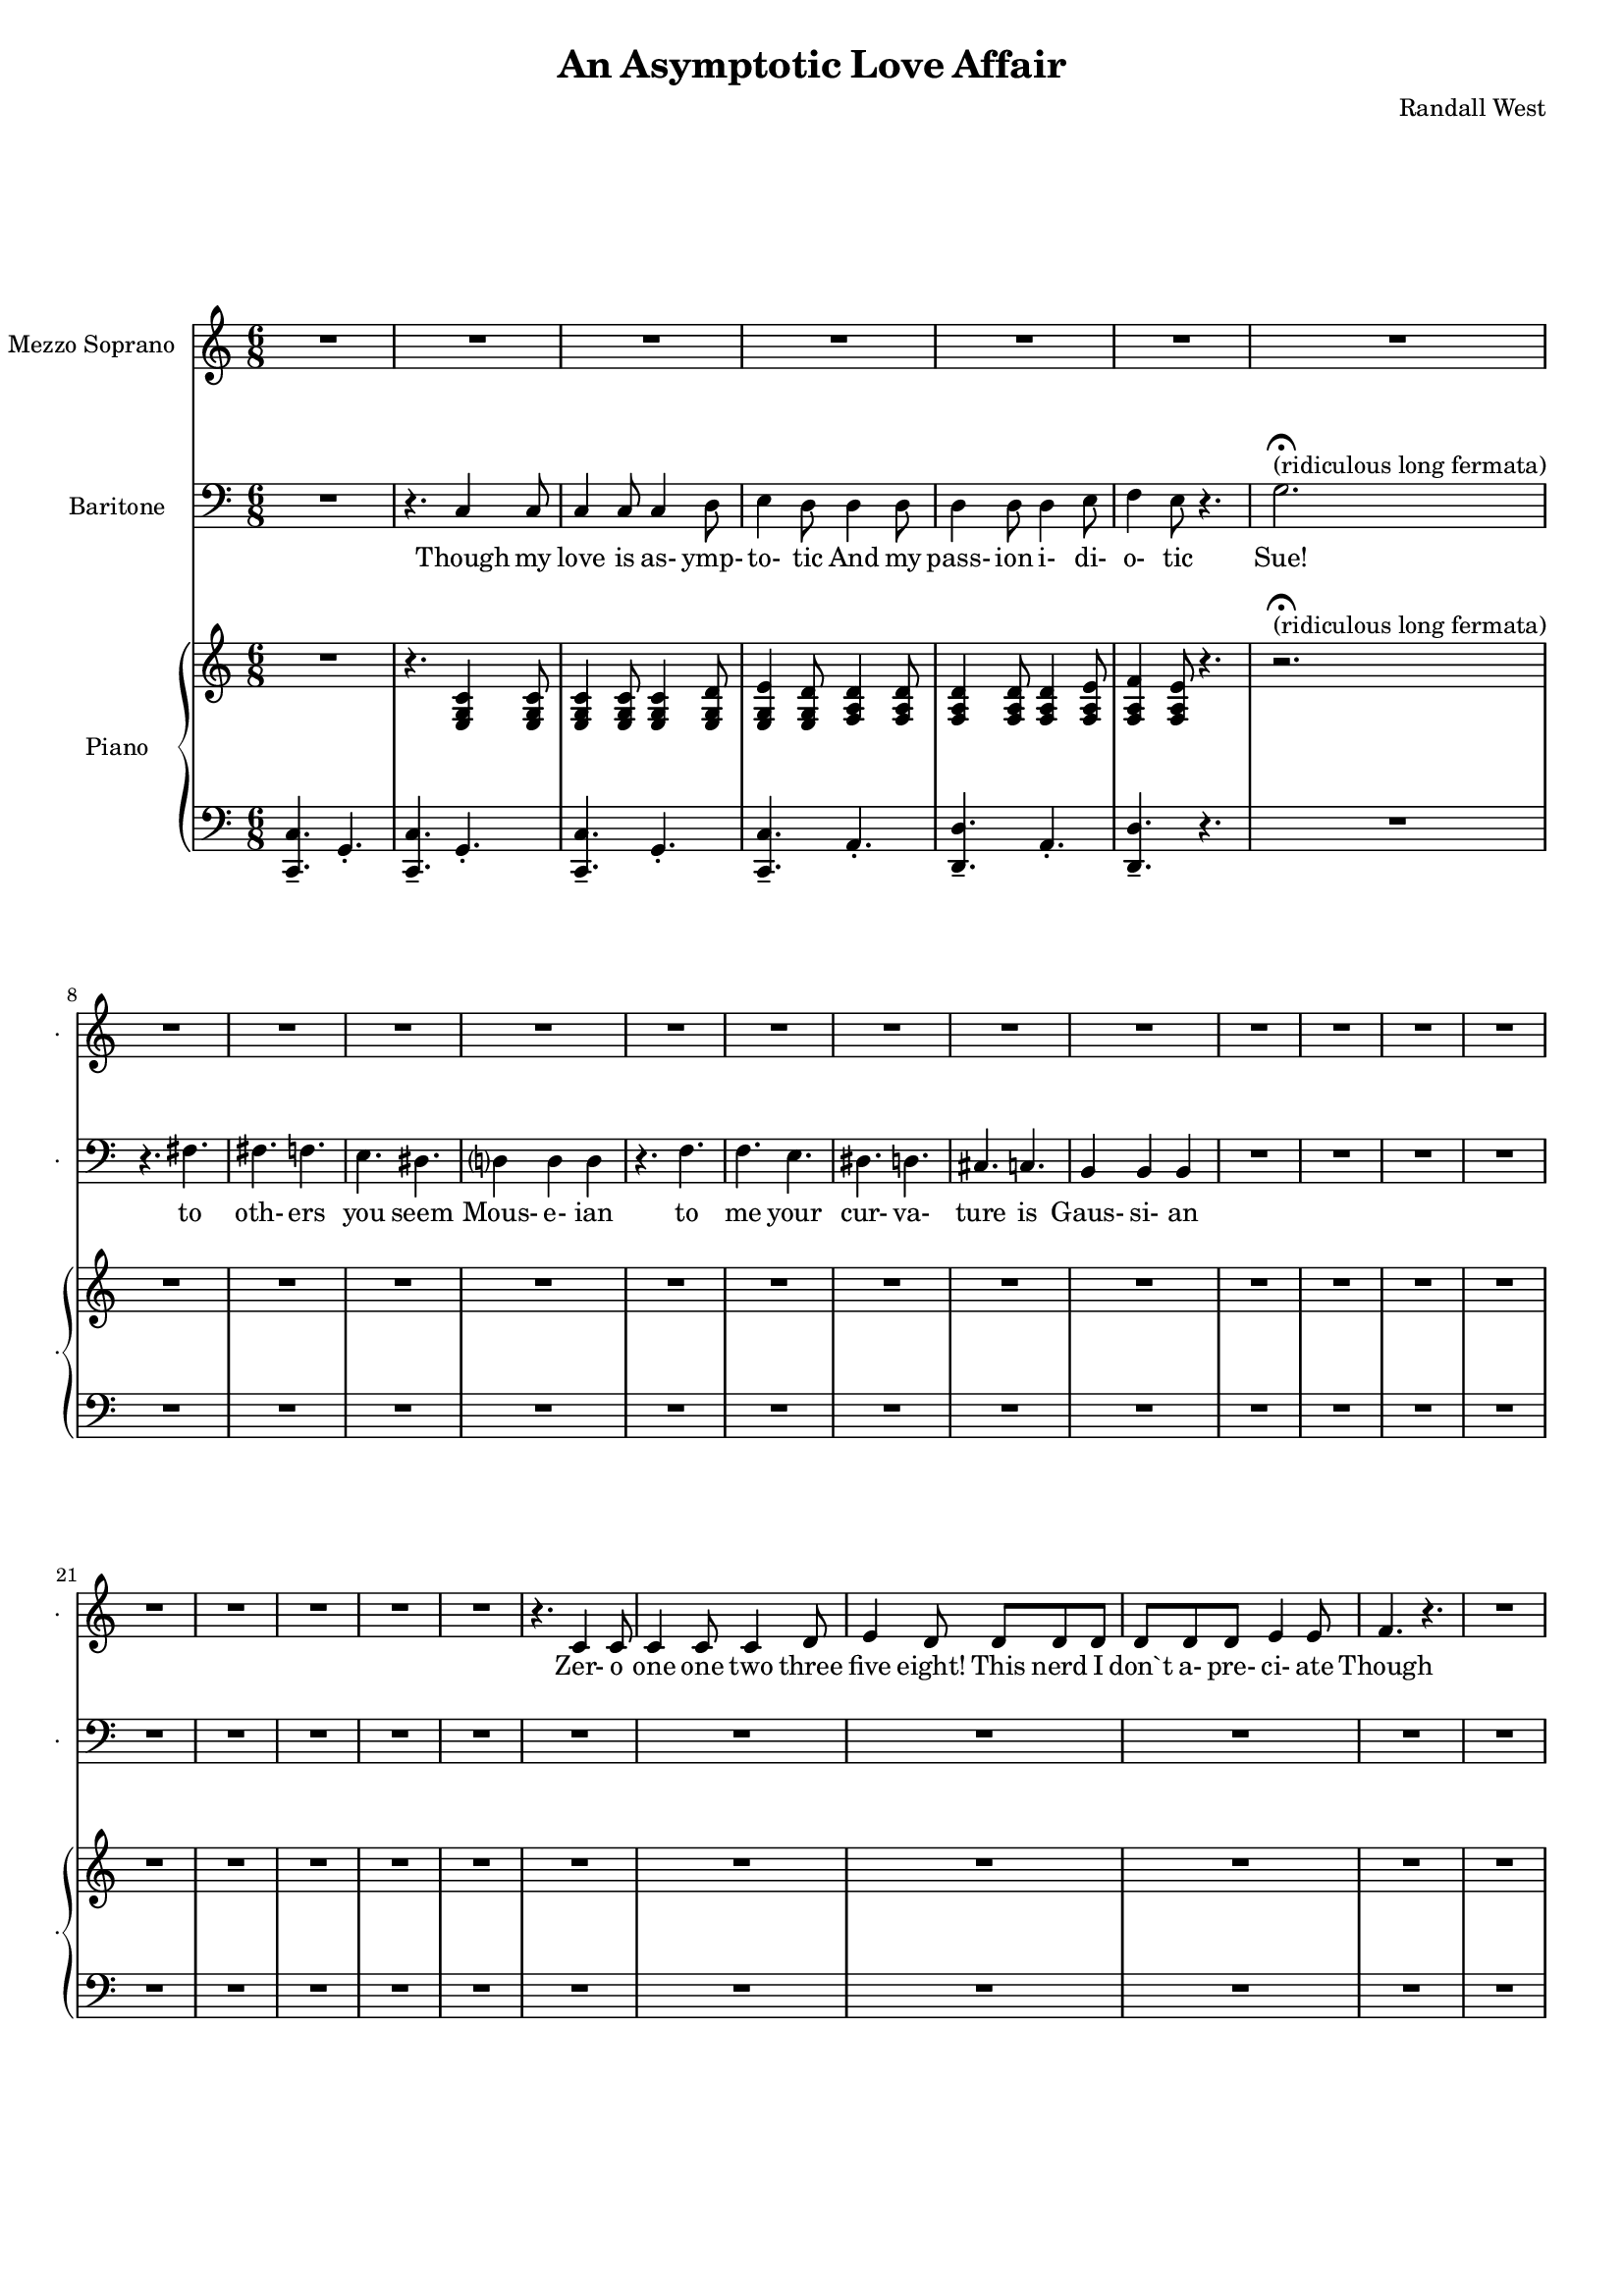 suelyrics = \lyricmode {                                                          Zer-            o       one one                     two                     three                   five eight!                                                                                  This nerd            I       don`t           a-      pre-            ci-     ate                                                                          Though          we  have            no      cor-            re-     la-             tion    And     our     dy- na-     mics    are     too             com-    plex                                                                                     Still           I`d love            some    sa-             tis-    fac-            tion                    A whole           not     just            a       frac-          tion                                 } 

timlyrics = \lyricmode {                                                                        Though          my       love            is      as-             ymp-    to-             tic     And             my pass-           ion     i-              di-     o-              tic Sue!                                                                    to  oth-                    ers                     you                     seem Mous-           e-              ian                                     to me                      your                    cur-                    va-  ture                    is                      Gaus-           si-             an                                                         } 

% 2015-01-09 02:15

\version "2.18.2"
\language "english"

#(set-global-staff-size 16)

\header {
	composer = \markup { Randall West }
	title = \markup { An Asymptotic Love Affair }
}

\layout {
	\context {
		\override VerticalAxisGroup #'remove-first = ##t
	}
}

\paper {
	system-system-spacing = #'((basic-distance . 0) (minimum-distance . 0) (padding . 12) (stretchability . 0))
}

\score {
	\new Score \with {
		\override StaffGrouper #'staff-staff-spacing = #'((basic-distance . 0) (minimum-distance . 0) (padding . 6) (stretchability . 0))
		\override VerticalAxisGroup #'staff-staff-spacing = #'((basic-distance . 0) (minimum-distance . 0) (padding . 6) (stretchability . 0))
		markFormatter = #format-mark-box-numbers
	} <<
		\new Staff
       \new Voice ="suevoice" {
			\set Staff.instrumentName = \markup { Mezzo Soprano }
			\set Staff.shortInstrumentName = \markup { . }
			\time 6/8
			{
				R2.
				R2.
				R2.
				R2.
				R2.
				R2.
				R2.
				R2.
			}
			{
				R2.
				R2.
				R2.
				R2.
				R2.
				R2.
				R2.
				R2.
			}
			{
				R2.
				R2.
				R2.
				R2.
				R2.
				R2.
				R2.
				R2.
			}
			{
				R2.
				r4.
				c'4
				c'8
				c'4
				c'8
				c'4
				d'8
				e'4
				d'8
				d'8
				d'8
				d'8
				d'8
				d'8
				d'8
				e'4
				e'8
				f'4.
				r4.
				R2.
				R2.
			}
			{
				R2.
				R2.
				R2.
				R2.
				R2.
				R2.
				R2.
				R2.
			}
			{
				R2.
				R2.
				R2.
				R2.
				R2.
				R2.
				R2.
				R2.
			}
			{
				R2.
				r4.
				c'4
				c'8
				c'4
				c'8
				c'4
				d'8
				e'4
				d'8
				r4
				d'8
				d'4
				d'8
				d'4
				e'8
				f'4
				e'8
				r4.
				R2.
				R2.
			}
			{
				R2.
				R2.
				R2.
				R2.
				R2.
				R2.
				R2.
				R2.
			}
			{
				R2.
				R2.
				R2.
				R2.
				R2.
				R2.
				R2.
				R2.
			}
			{
				R2.
				r4.
				c'4
				c'8
				c'4
				c'8
				c'4
				d'8
				e'4
				d'8
				d'4
				d'8
				d'4
				d'8
				d'4
				e'8
				f'4
				e'8
				r4.
				R2.
				R2.
			}
			{
				R2.
				R2.
				R2.
				R2.
				R2.
				R2.
				R2.
				R2.
			}
			{
				R2.
				R2.
				R2.
				R2.
				R2.
				R2.
				R2.
				R2.
			}
			{
				R2.
				R2.
				R2.
				R2.
				R2.
				R2.
				R2.
				R2.
			}
		}
		\new Lyrics \lyricsto suevoice \suelyrics 
    \new Staff
       \new Voice ="timvoice" {
			\clef "bass"
			\set Staff.instrumentName = \markup { Baritone }
			\set Staff.shortInstrumentName = \markup { . }
			\time 6/8
			{
				R2.
				r4.
				c4
				c8
				c4
				c8
				c4
				d8
				e4
				d8
				d4
				d8
				d4
				d8
				d4
				e8
				f4
				e8
				r4.
				g2. -\fermata ^ \markup { (ridiculous long fermata) }
				r4.
				fs4.
			}
			{
				fs4.
				f4.
				e4.
				ds4.
				d?4
				d4
				d4
				r4.
				f4.
				f4.
				e4.
				ds4.
				d4.
				cs4.
				c4.
				b,4
				b,4
				b,4
			}
			{
				R2.
				R2.
				R2.
				R2.
				R2.
				R2.
				R2.
				R2.
			}
			{
				R2.
				R2.
				R2.
				R2.
				R2.
				R2.
				R2.
				R2.
			}
			{
				R2.
				R2.
				R2.
				R2.
				R2.
				R2.
				R2.
				R2.
			}
			{
				R2.
				R2.
				R2.
				R2.
				R2.
				R2.
				R2.
				R2.
			}
			{
				R2.
				R2.
				R2.
				R2.
				R2.
				R2.
				R2.
				R2.
			}
			{
				R2.
				R2.
				R2.
				R2.
				R2.
				R2.
				R2.
				R2.
			}
			{
				R2.
				R2.
				R2.
				R2.
				R2.
				R2.
				R2.
				R2.
			}
			{
				R2.
				R2.
				R2.
				R2.
				R2.
				R2.
				R2.
				R2.
			}
			{
				R2.
				R2.
				R2.
				R2.
				R2.
				R2.
				R2.
				R2.
			}
			{
				R2.
				R2.
				R2.
				R2.
				R2.
				R2.
				R2.
				R2.
			}
			{
				R2.
				R2.
				R2.
				R2.
				R2.
				R2.
				R2.
				R2.
			}
		}
		
    \new Lyrics \lyricsto timvoice \timlyrics 
    \new PianoStaff <<
			%%% \time 6/8 %%%
			\set PianoStaff.instrumentName = \markup { Piano }
			\set PianoStaff.shortInstrumentName = \markup { . }
			\new Staff {
				{
					R2.
					r4.
					<e g c'>4
					<e g c'>8
					<e g c'>4
					<e g c'>8
					<e g c'>4
					<e g d'>8
					<e g e'>4
					<e g d'>8
					<f a d'>4
					<f a d'>8
					<f a d'>4
					<f a d'>8
					<f a d'>4
					<f a e'>8
					<f a f'>4
					<f a e'>8
					r4.
					r2. -\fermata ^ \markup { (ridiculous long fermata) }
					R2.
				}
				{
					R2.
					R2.
					R2.
					R2.
					R2.
					R2.
					R2.
					R2.
				}
				{
					R2.
					R2.
					R2.
					R2.
					R2.
					R2.
					R2.
					R2.
				}
				{
					R2.
					R2.
					R2.
					R2.
					R2.
					R2.
					R2.
					R2.
				}
				{
					R2.
					R2.
					R2.
					R2.
					R2.
					R2.
					R2.
					R2.
				}
				{
					R2.
					R2.
					R2.
					R2.
					R2.
					R2.
					R2.
					R2.
				}
				{
					R2.
					R2.
					R2.
					R2.
					R2.
					R2.
					R2.
					R2.
				}
				{
					R2.
					R2.
					R2.
					R2.
					R2.
					R2.
					R2.
					R2.
				}
				{
					R2.
					R2.
					R2.
					R2.
					R2.
					R2.
					R2.
					R2.
				}
				{
					R2.
					R2.
					R2.
					R2.
					R2.
					R2.
					R2.
					R2.
				}
				{
					R2.
					R2.
					R2.
					R2.
					R2.
					R2.
					R2.
					R2.
				}
				{
					R2.
					R2.
					R2.
					R2.
					R2.
					R2.
					R2.
					R2.
				}
				{
					R2.
					R2.
					R2.
					R2.
					R2.
					R2.
					R2.
					R2.
				}
			}
			\new Staff {
				\clef "bass"
				{
					<c, c>4. -\tenuto
					g,4. -\staccato
					<c, c>4. -\tenuto
					g,4. -\staccato
					<c, c>4. -\tenuto
					g,4. -\staccato
					<c, c>4. -\tenuto
					a,4. -\staccato
					<d, d>4. -\tenuto
					a,4. -\staccato
					<d, d>4. -\tenuto
					r4.
					R2.
					R2.
				}
				{
					R2.
					R2.
					R2.
					R2.
					R2.
					R2.
					R2.
					R2.
				}
				{
					R2.
					R2.
					R2.
					R2.
					R2.
					R2.
					R2.
					R2.
				}
				{
					R2.
					R2.
					R2.
					R2.
					R2.
					R2.
					R2.
					R2.
				}
				{
					R2.
					R2.
					R2.
					R2.
					R2.
					R2.
					R2.
					R2.
				}
				{
					R2.
					R2.
					R2.
					R2.
					R2.
					R2.
					R2.
					R2.
				}
				{
					R2.
					R2.
					R2.
					R2.
					R2.
					R2.
					R2.
					R2.
				}
				{
					R2.
					R2.
					R2.
					R2.
					R2.
					R2.
					R2.
					R2.
				}
				{
					R2.
					R2.
					R2.
					R2.
					R2.
					R2.
					R2.
					R2.
				}
				{
					R2.
					R2.
					R2.
					R2.
					R2.
					R2.
					R2.
					R2.
				}
				{
					R2.
					R2.
					R2.
					R2.
					R2.
					R2.
					R2.
					R2.
				}
				{
					R2.
					R2.
					R2.
					R2.
					R2.
					R2.
					R2.
					R2.
				}
				{
					R2.
					R2.
					R2.
					R2.
					R2.
					R2.
					R2.
					R2.
				}
			}
		>>
	>>
}
